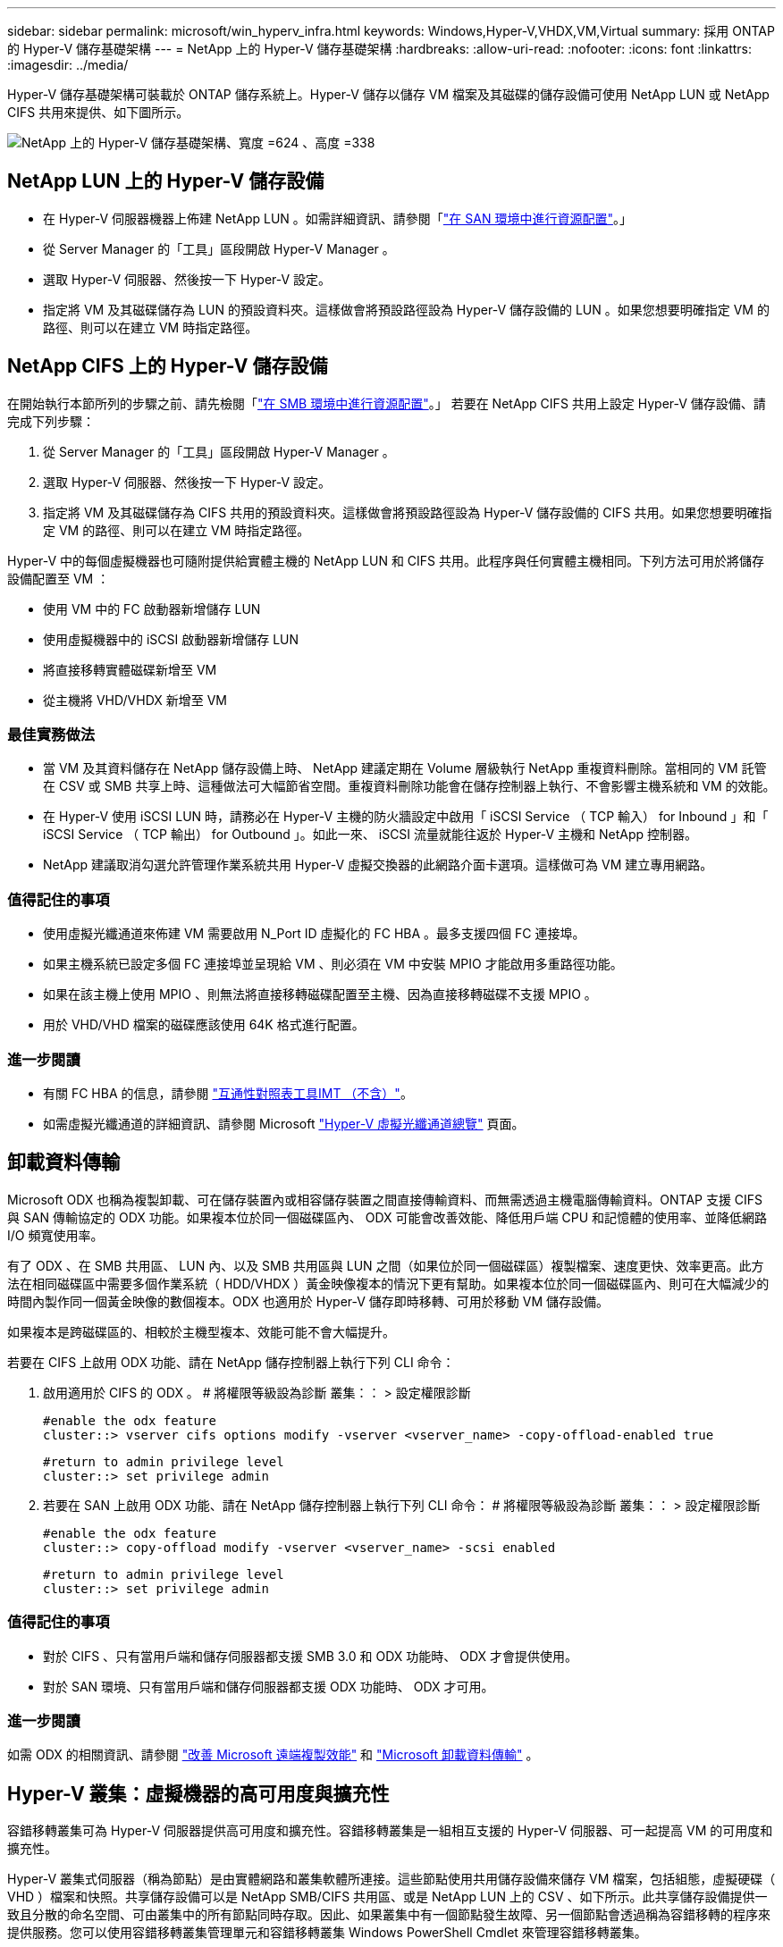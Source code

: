 ---
sidebar: sidebar 
permalink: microsoft/win_hyperv_infra.html 
keywords: Windows,Hyper-V,VHDX,VM,Virtual 
summary: 採用 ONTAP 的 Hyper-V 儲存基礎架構 
---
= NetApp 上的 Hyper-V 儲存基礎架構
:hardbreaks:
:allow-uri-read: 
:nofooter: 
:icons: font
:linkattrs: 
:imagesdir: ../media/


[role="lead"]
Hyper-V 儲存基礎架構可裝載於 ONTAP 儲存系統上。Hyper-V 儲存以儲存 VM 檔案及其磁碟的儲存設備可使用 NetApp LUN 或 NetApp CIFS 共用來提供、如下圖所示。

image:win_image5.png["NetApp 上的 Hyper-V 儲存基礎架構、寬度 =624 、高度 =338"]



== NetApp LUN 上的 Hyper-V 儲存設備

* 在 Hyper-V 伺服器機器上佈建 NetApp LUN 。如需詳細資訊、請參閱「link:win_san.html["在 SAN 環境中進行資源配置"]。」
* 從 Server Manager 的「工具」區段開啟 Hyper-V Manager 。
* 選取 Hyper-V 伺服器、然後按一下 Hyper-V 設定。
* 指定將 VM 及其磁碟儲存為 LUN 的預設資料夾。這樣做會將預設路徑設為 Hyper-V 儲存設備的 LUN 。如果您想要明確指定 VM 的路徑、則可以在建立 VM 時指定路徑。




== NetApp CIFS 上的 Hyper-V 儲存設備

在開始執行本節所列的步驟之前、請先檢閱「link:win_smb.html["在 SMB 環境中進行資源配置"]。」 若要在 NetApp CIFS 共用上設定 Hyper-V 儲存設備、請完成下列步驟：

. 從 Server Manager 的「工具」區段開啟 Hyper-V Manager 。
. 選取 Hyper-V 伺服器、然後按一下 Hyper-V 設定。
. 指定將 VM 及其磁碟儲存為 CIFS 共用的預設資料夾。這樣做會將預設路徑設為 Hyper-V 儲存設備的 CIFS 共用。如果您想要明確指定 VM 的路徑、則可以在建立 VM 時指定路徑。


Hyper-V 中的每個虛擬機器也可隨附提供給實體主機的 NetApp LUN 和 CIFS 共用。此程序與任何實體主機相同。下列方法可用於將儲存設備配置至 VM ：

* 使用 VM 中的 FC 啟動器新增儲存 LUN
* 使用虛擬機器中的 iSCSI 啟動器新增儲存 LUN
* 將直接移轉實體磁碟新增至 VM
* 從主機將 VHD/VHDX 新增至 VM




=== 最佳實務做法

* 當 VM 及其資料儲存在 NetApp 儲存設備上時、 NetApp 建議定期在 Volume 層級執行 NetApp 重複資料刪除。當相同的 VM 託管在 CSV 或 SMB 共享上時、這種做法可大幅節省空間。重複資料刪除功能會在儲存控制器上執行、不會影響主機系統和 VM 的效能。
* 在 Hyper-V 使用 iSCSI LUN 時，請務必在 Hyper-V 主機的防火牆設定中啟用「 iSCSI Service （ TCP 輸入） for Inbound 」和「 iSCSI Service （ TCP 輸出） for Outbound 」。如此一來、 iSCSI 流量就能往返於 Hyper-V 主機和 NetApp 控制器。
* NetApp 建議取消勾選允許管理作業系統共用 Hyper-V 虛擬交換器的此網路介面卡選項。這樣做可為 VM 建立專用網路。




=== 值得記住的事項

* 使用虛擬光纖通道來佈建 VM 需要啟用 N_Port ID 虛擬化的 FC HBA 。最多支援四個 FC 連接埠。
* 如果主機系統已設定多個 FC 連接埠並呈現給 VM 、則必須在 VM 中安裝 MPIO 才能啟用多重路徑功能。
* 如果在該主機上使用 MPIO 、則無法將直接移轉磁碟配置至主機、因為直接移轉磁碟不支援 MPIO 。
* 用於 VHD/VHD 檔案的磁碟應該使用 64K 格式進行配置。




=== 進一步閱讀

* 有關 FC HBA 的信息，請參閱 http://mysupport.netapp.com/matrix/["互通性對照表工具IMT （不含）"]。
* 如需虛擬光纖通道的詳細資訊、請參閱 Microsoft https://technet.microsoft.com/en-us/library/hh831413.aspx["Hyper-V 虛擬光纖通道總覽"] 頁面。




== 卸載資料傳輸

Microsoft ODX 也稱為複製卸載、可在儲存裝置內或相容儲存裝置之間直接傳輸資料、而無需透過主機電腦傳輸資料。ONTAP 支援 CIFS 與 SAN 傳輸協定的 ODX 功能。如果複本位於同一個磁碟區內、 ODX 可能會改善效能、降低用戶端 CPU 和記憶體的使用率、並降低網路 I/O 頻寬使用率。

有了 ODX 、在 SMB 共用區、 LUN 內、以及 SMB 共用區與 LUN 之間（如果位於同一個磁碟區）複製檔案、速度更快、效率更高。此方法在相同磁碟區中需要多個作業系統（ HDD/VHDX ）黃金映像複本的情況下更有幫助。如果複本位於同一個磁碟區內、則可在大幅減少的時間內製作同一個黃金映像的數個複本。ODX 也適用於 Hyper-V 儲存即時移轉、可用於移動 VM 儲存設備。

如果複本是跨磁碟區的、相較於主機型複本、效能可能不會大幅提升。

若要在 CIFS 上啟用 ODX 功能、請在 NetApp 儲存控制器上執行下列 CLI 命令：

. 啟用適用於 CIFS 的 ODX 。
# 將權限等級設為診斷
叢集：： > 設定權限診斷
+
....
#enable the odx feature
cluster::> vserver cifs options modify -vserver <vserver_name> -copy-offload-enabled true
....
+
....
#return to admin privilege level
cluster::> set privilege admin
....
. 若要在 SAN 上啟用 ODX 功能、請在 NetApp 儲存控制器上執行下列 CLI 命令：
# 將權限等級設為診斷
叢集：： > 設定權限診斷
+
....
#enable the odx feature
cluster::> copy-offload modify -vserver <vserver_name> -scsi enabled
....
+
....
#return to admin privilege level
cluster::> set privilege admin
....




=== 值得記住的事項

* 對於 CIFS 、只有當用戶端和儲存伺服器都支援 SMB 3.0 和 ODX 功能時、 ODX 才會提供使用。
* 對於 SAN 環境、只有當用戶端和儲存伺服器都支援 ODX 功能時、 ODX 才可用。




=== 進一步閱讀

如需 ODX 的相關資訊、請參閱 https://docs.netapp.com/us-en/ontap/smb-admin/improve-microsoft-remote-copy-performance-concept.html["改善 Microsoft 遠端複製效能"] 和 https://docs.netapp.com/us-en/ontap/san-admin/microsoft-offloaded-data-transfer-odx-concept.html["Microsoft 卸載資料傳輸"] 。



== Hyper-V 叢集：虛擬機器的高可用度與擴充性

容錯移轉叢集可為 Hyper-V 伺服器提供高可用度和擴充性。容錯移轉叢集是一組相互支援的 Hyper-V 伺服器、可一起提高 VM 的可用度和擴充性。

Hyper-V 叢集式伺服器（稱為節點）是由實體網路和叢集軟體所連接。這些節點使用共用儲存設備來儲存 VM 檔案，包括組態，虛擬硬碟（ VHD ）檔案和快照。共享儲存設備可以是 NetApp SMB/CIFS 共用區、或是 NetApp LUN 上的 CSV 、如下所示。此共享儲存設備提供一致且分散的命名空間、可由叢集中的所有節點同時存取。因此、如果叢集中有一個節點發生故障、另一個節點會透過稱為容錯移轉的程序來提供服務。您可以使用容錯移轉叢集管理單元和容錯移轉叢集 Windows PowerShell Cmdlet 來管理容錯移轉叢集。



=== 叢集共享磁碟區

CSV 可讓容錯移轉叢集中的多個節點同時擁有與 NTFS 或 Refs 磁碟區相同的 NetApp LUN 的讀取 / 寫入存取權。透過 CSV 、叢集式角色可以從一個節點快速容錯移轉至另一個節點、而無需變更磁碟機擁有權或卸除及重新掛載磁碟區。CSV 也能簡化容錯移轉叢集中可能大量 LUN 的管理。CSV 提供一般用途的叢集式檔案系統、其分層位於 NTFS 或 Refs 之上。

image:win_image6.png["Hyper-V 容錯移轉叢集與 NetApp 、 width=624 、 height =271"]



=== 最佳實務做法

* NetApp 建議關閉 iSCSI 網路上的叢集通訊、以防止內部叢集通訊和 CSV 流量流經同一個網路。
* NetApp 建議使用備援網路路徑（多個交換器）來提供恢復能力和 QoS 。




=== 值得記住的事項

* 用於 CSV 的磁碟必須使用 NTFS 或 Refs 進行分割。使用 FAT 或 FAT32 格式化的磁碟無法用於 CSV 。
* 用於 CSV 的磁碟應使用 64K 格式進行配置。




=== 進一步閱讀

如需部署 Hyper-V 叢集的相關資訊、請參閱附錄 B ： link:win_deploy_hyperv.html["部署 Hyper-V 叢集"]。



== Hyper-V 線上即時移轉： VM 移轉

有時在 VM 的生命週期內、必須將其移至 Windows 叢集上的不同主機。如果主機的系統資源不足、或由於維護原因而需要重新開機、則可能需要這麼做。同樣地、可能需要將 VM 移至不同的 LUN 或 SMB 共用區。如果目前的 LUN 或共享區空間不足或效能低於預期、則可能需要這項功能。Hyper-V 線上即時移轉功能可將執行中的 VM 從一部實體 Hyper-V 伺服器移轉至另一部伺服器、對使用者的 VM 可用度沒有影響。您可以在屬於容錯移轉叢集一部分的 Hyper-V 伺服器之間、或是在不屬於任何叢集的單獨 Hyper-V 伺服器之間、即時移轉 VM 。



=== 在叢集式環境中進行即時移轉

VM 可在叢集的節點之間無縫移動。VM 移轉是即時的、因為叢集中的所有節點都共用相同的儲存設備、而且可以存取 VM 及其磁碟。下圖說明叢集環境中的即時移轉。

image:win_image7.png["在叢集式環境中進行即時移轉、寬度 =580 、高度 =295"]



=== 最佳實務做法

* 擁有專屬連接埠、可進行即時移轉流量。
* 擁有專用的主機即時移轉網路、以避免移轉期間發生與網路相關的問題。




=== 進一步閱讀

如需在叢集環境中部署即時移轉的相關資訊、請參閱 link:win_deploy_hyperv_lmce.html["附錄 C ：在叢集環境中部署 Hyper-V 線上即時移轉"]。



=== 在叢集式環境外進行即時移轉

您可以在兩個非叢集式、不相互關聯的 Hyper-V 伺服器之間即時移轉 VM 。此程序可以使用共用或不共用的即時移轉。

* 在共享的即時移轉中、虛擬機器會儲存在 SMB 共用區中。因此、當您即時移轉虛擬機器時、虛擬機器的儲存設備會保留在中央 SMB 共用區上、以便其他節點立即存取、如下所示。


image:win_image8.png["在非叢集式環境中進行共用即時移轉、寬度 =331 、高度 =271"]

* 在「共享無內容即時移轉」中、每部 Hyper-V 伺服器都有自己的本機儲存設備（可以是 SMB 共享區、 LUN 或 DAS ）、而 VM 的儲存設備則是其 Hyper-V 伺服器的本機儲存設備。VM 在線上即時移轉時、 VM 的儲存設備會透過用戶端網路鏡射到目的地伺服器、然後再移轉 VM 。儲存在 DAS 、 LUN 或 SMB/CIFS 共用區上的虛擬機器可移至其他 Hyper-V 伺服器上的 SMB/CIFS 共用區、如下圖所示。也可將其移至 LUN 、如第二個圖所示。


image:win_image9.png["在非叢集式環境中、不共用任何即時移轉至 SMB 共享區、寬度 =624 、高度 =384"]

image:win_image10.png["在非叢集式環境中將任何內容即時移轉至 LUN 、寬度 =624 、高度 =384"]



=== 進一步閱讀

如需在叢集環境外部部署即時移轉的相關資訊、請參閱 link:win_deploy_hyperv_lmoce.html["附錄 D ：在叢集環境之外部署 Hyper-V 即時移轉"]。



=== Hyper-V 儲存即時移轉

在虛擬機器的生命週期內、您可能需要將虛擬機器儲存設備（ HDD/VHDX ）移至不同的 LUN 或 SMB 共享區。如果目前的 LUN 或共享區空間不足或效能低於預期、則可能需要這項功能。

目前裝載 VM 的 LUN 或共用區可能會用盡空間、重新規劃用途、或是降低效能。在這種情況下、虛擬機器可以在不停機的情況下移至另一個 LUN 、或在不同的磁碟區、集合或叢集上共用。如果儲存系統具備複製卸載功能、此程序就會更快完成。NetApp 儲存系統預設為啟用 CIFS 和 SAN 環境的複製卸載。

ODX 功能可在位於遠端伺服器上的兩個目錄之間執行完整檔案或子檔案複本。複本是透過在伺服器之間複製資料來建立（如果來源和目的地檔案都在同一部伺服器上、則複製資料也會複製到同一部伺服器）。建立複本時、用戶端不會從來源讀取資料、也不會寫入目的地。此程序可減少用戶端或伺服器的處理器和記憶體使用量、並將網路 I/O 頻寬降至最低。如果複本位於同一個磁碟區內、則複本速度會更快。如果複本是跨磁碟區的、相較於主機型複本、效能可能不會大幅提升。在繼續主機上的複本作業之前、請確認儲存系統上已設定複本卸載設定。

從主機啟動 VM 儲存即時移轉時、會識別來源和目的地、並將複製活動卸載至儲存系統。由於活動是由儲存系統執行、因此主機 CPU 、記憶體或網路的使用率可忽略不計。

NetApp 儲存控制器支援下列不同的 ODX 情境：

* * IntraSVM 。 * 資料歸同一個 SVM 所有：
* * Intravolume 、 inIntranet 模式 * 。來源和目的地檔案或 LUN 位於同一個磁碟區內。複本是使用 FlexClone 檔案技術執行、可提供額外的遠端複本效能優勢。
* * 磁碟區間、內部網路模式 * 。來源和目的地檔案或 LUN 位於同一個節點上的不同磁碟區上。
* * 磁碟區間、節點間。 * 來源和目的地檔案或 LUN 位於不同節點上的不同磁碟區。
* * InterSVM 。 * 資料由不同的 SVM 擁有。
* * 磁碟區間、內部網路模式 * 。來源和目的地檔案或 LUN 位於同一個節點上的不同磁碟區上。
* * 磁碟區間、節點間。 * 來源和目的地檔案或 LUN 位於不同節點上的不同磁碟區。
* * 叢集間。 * 從 ONTAP 9.0 開始、 ODX 也支援 SAN 環境中的叢集間 LUN 傳輸。叢集間 ODX 僅支援 SAN 通訊協定、不支援 SMB 。


移轉完成後、必須重新設定備份和複寫原則、以反映存放 VM 的新磁碟區。任何先前所進行的備份都無法使用。

VM 儲存設備（ HDD/VHDX ）可在下列儲存類型之間移轉：

* DAS 和 SMB 共享
* DAS 和 LUN
* SMB 共享區和 LUN
* 在 LUN 之間
* 在 SMB 共享之間


image:win_image11.png["Hyper-V 儲存即時移轉、寬度 = 339 、高度 = 352"]



=== 進一步閱讀

如需部署儲存即時移轉的相關資訊、請參閱 link:win_deploy_hyperv_slm.html["附錄 E ：部署 Hyper-V 儲存即時移轉"]。



== Hyper-V 複本：虛擬機器的災難恢復

Hyper-V 複本會將 Hyper-V VM 從主要站台複寫到次要站台上的複本 VM 、以非同步方式為 VM 提供災難恢復。主站台上的 Hyper-V 伺服器稱為主伺服器；次要站台上接收複寫 VM 的 Hyper-V 伺服器稱為複本伺服器。下圖顯示 Hyper-V 複本範例案例。您可以在屬於容錯移轉叢集一部分的 Hyper-V 伺服器之間、或是在不屬於任何叢集的單獨 Hyper-V 伺服器之間、使用 Hyper-V 複本來處理 VM 。

image:win_image12.png["Hyper-V 複本、寬度 = 624 、高度 = 201"]



=== 複寫

在主伺服器上為 VM 啟用 Hyper-V 複本之後、初始複寫會在複本伺服器上建立相同的 VM 。初始複寫之後、 Hyper-V 複本會維護 VM VHD 的記錄檔。根據複寫頻率、以相反順序將記錄檔重新播放至複本 VHD 。此記錄和反向順序的使用可確保以非同步方式儲存和複寫最新的變更。如果複寫未與預期頻率一致、就會發出警示。



=== 延伸複寫

Hyper-V 複本支援延伸複寫、可在其中設定次要複本伺服器以進行災難恢復。您可以設定次要複本伺服器、讓複本伺服器接收複本 VM 上的變更。在延伸複寫案例中、主要伺服器上主要 VM 上的變更會複寫到複本伺服器。然後將變更複寫到擴充複本伺服器。只有當主要和複本伺服器都停機時、 VM 才能容錯移轉至延伸複本伺服器。



=== 容錯移轉

容錯移轉不是自動的；程序必須手動觸發。容錯移轉有三種類型：

* * 測試容錯移轉。 * 此類型用於驗證複本 VM 是否能在複本伺服器上成功啟動、並在複本 VM 上啟動。此程序會在容錯移轉期間建立重複的測試 VM 、不會影響正常的正式作業複寫。
* * 計畫性容錯移轉。 * 此類型用於在計畫性停機或預期停機期間容錯移轉 VM 。此程序是在主 VM 上啟動、必須在主伺服器上關閉、然後才會執行規劃的容錯移轉。機器容錯移轉後、 Hyper-V 複本會在複本伺服器上啟動複本 VM 。
* * 非計畫性容錯移轉。 * 發生非預期的中斷時、可使用此類型。此程序是在複本 VM 上啟動、只有在主機器故障時才應使用。




=== 恢復

當您設定虛擬機器的複寫時、可以指定恢復點的數量。恢復點代表可從複寫機器恢復資料的時間點。



=== 進一步閱讀

* 如需在叢集環境外部署 Hyper-V 複本的相關資訊、請參閱link:win_deploy_hyperv_replica_oce.html["在叢集環境之外部署 Hyper-V 複本"]。」
* 如需在叢集環境中部署 Hyper-V 複本的相關資訊、請參閱link:win_deploy_hyperv_replica_ce.html["在叢集環境中部署 Hyper-V 複本"]。」

